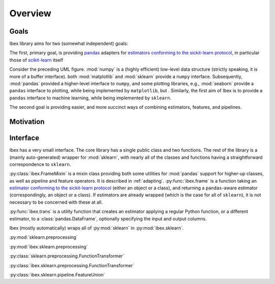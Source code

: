Overview
=========

Goals
-----

Ibex library aims for two (somewhat independent) goals:

The first, primary goal, is providing `pandas <http://pandas.pydata.org/>`_ adapters for `estimators conforming to the sickit-learn protocol <http://scikit-learn.org/stable/developers/contributing.html#apis-of-scikit-learn-objects>`_, in particular those of `scikit-learn <http://scikit-learn.org/stable/>`_ itself

.. uml::
    :caption: Relation of Ibex to some other packages in the scientific python stack.

    package "Plotting" {
        [seaborn]
        [matplotlib]
    }

    package "Machine Learning" {
        [sklearn]
        [ibex]
    }

    package "Data Structures" {
        [numpy]
        [pandas]
    }

    [sklearn] -> [numpy] : interfaced by
    [matplotlib] -> [numpy] : interfaced by
    [pandas] ..> [numpy] : implemented over
    [seaborn] -> [pandas] : interfaced by
    [seaborn] ..-> [matplotlib] : implemented over
    [ibex] -> [pandas] : interfaced by
    [ibex] ..-> [sklearn] : implemented over


Consider the preceding UML figure. :mod:`numpy` is a (highly efficient) low-level data structure (strictly speaking, it is more of a buffer interface). both :mod:`matplotlib` and :mod:`sklearn` provide a ``numpy`` interface. Subsequently, :mod:`pandas` provided a higher-level interface to ``numpy``, and some plotting libraries, e.g., :mod:`seaborn` provide a ``pandas`` interface to plotting, while being implemented by ``matplotlib``, but . Similarly, the first aim of Ibex is to provide a ``pandas`` interface to machine learning, while being implemented by ``sklearn``.

The second goal is providing easier, and more succinct ways of combining estimators, features, and pipelines.

Motivation
----------

Interface
---------

Ibex has a very small interface. The core library has a single public class and two functions. The rest of the library is a (mainly auto-generated) wrapper for :mod:`sklearn`, with nearly all of the classes and functions having a straightforward correspondence to ``sklearn``.

:py:class:`ibex.FrameMixin` is a mixin class providing both some utilities for :mod:`pandas` support for higher-up classes, as well as pipeline and feature operators. It is described in :ref:`adapting`. :py:func:`ibex.frame` is a function taking an
`estimator conforming to the sickit-learn protocol <http://scikit-learn.org/stable/developers/contributing.html#apis-of-scikit-learn-objects>`_ (either an object or a class), and returning a ``pandas``-aware estimator (correspondingly, an object or a class). If estimators are already wrapped (which is the case for all of ``sklearn``), it is not necessary to be concerned with these at all.

:py:func:`ibex.trans` is a utility function that creates an estimator applying a regular Python function, or a different estimator, to a :class:`pandas.DataFrame`, optionally specifying the input and output columns. 

Ibex (mostly automatically) wraps all of :py:mod:`sklearn` in :py:mod:`ibex.sklearn`.

:py:mod:`sklearn.preprocessing`

:py:mod:`ibex.sklearn.preprocessing`

:py:class:`sklearn.preprocessing.FunctionTransformer`

:py:class:`ibex.sklearn.preprocessing.FunctionTransformer`

:py:class:`ibex.sklearn.pipeline.FeatureUnion`
